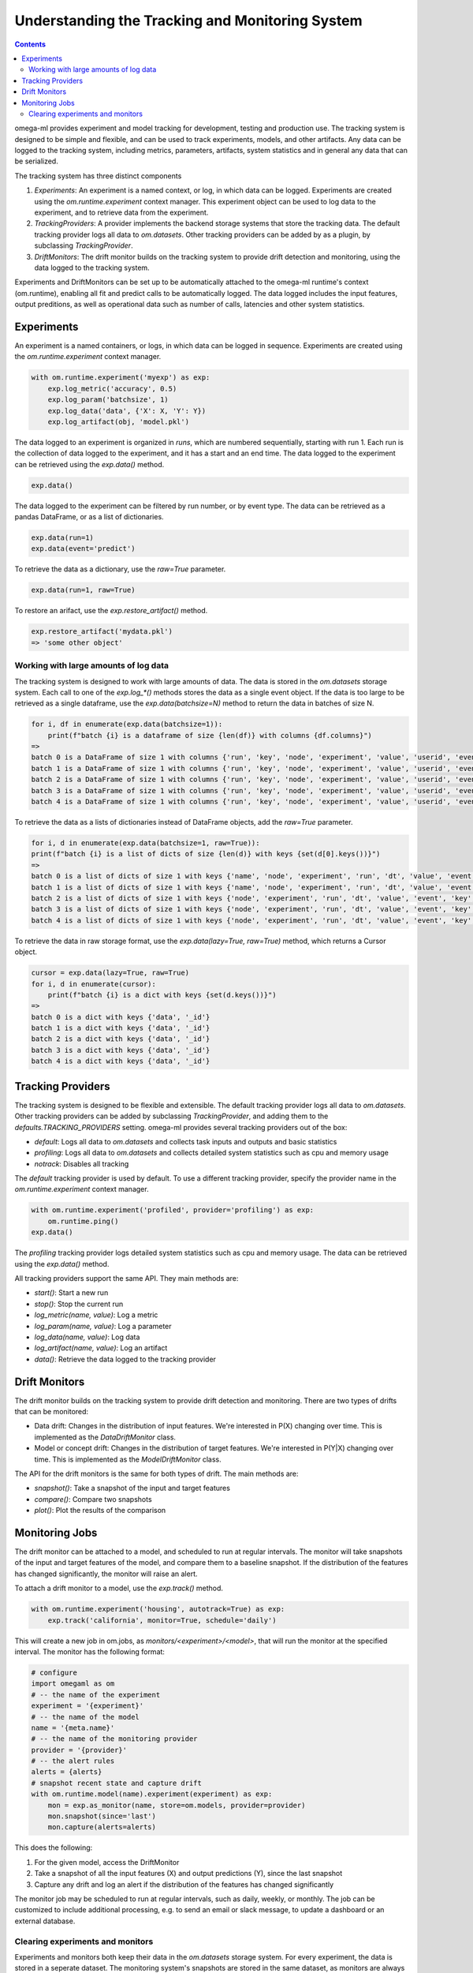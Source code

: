 Understanding the Tracking and Monitoring System
================================================

.. contents::

omega-ml provides experiment and model tracking for development, testing and
production use. The tracking system is designed to be simple and flexible, and
can be used to track experiments, models, and other artifacts. Any data can be
logged to the tracking system, including metrics, parameters, artifacts, system
statistics and in general any data that can be serialized.

The tracking system has three distinct components

1. *Experiments*: An experiment is a named context, or log, in which data can be
   logged. Experiments are created using the `om.runtime.experiment` context
   manager. This experiment object can be used to log data to the experiment,
   and to retrieve data from the experiment.

2. *TrackingProviders*: A provider implements the backend storage systems that store the
   tracking data. The default tracking provider logs all data to `om.datasets`.
   Other tracking providers can be added by as a plugin, by subclassing
   `TrackingProvider`.

3. *DriftMonitors*: The drift monitor builds on the tracking system to provide
   drift detection and monitoring, using the data logged to the tracking system.

Experiments and DriftMonitors can be set up to be automatically attached to
the omega-ml runtime's context (om.runtime), enabling all fit and predict calls
to be automatically logged. The data logged includes the input features, output
preditions, as well as operational data such as number of calls, latencies and
other system statistics.

Experiments
-----------

An experiment is a named containers, or logs, in which data can be logged in sequence.
Experiments are created using the `om.runtime.experiment` context manager.

.. code::

    with om.runtime.experiment('myexp') as exp:
        exp.log_metric('accuracy', 0.5)
        exp.log_param('batchsize', 1)
        exp.log_data('data', {'X': X, 'Y': Y})
        exp.log_artifact(obj, 'model.pkl')

The data logged to an experiment is organized in *runs*, which are numbered sequentially, starting with run 1.
Each run is the collection of data logged to the experiment, and it has a start and an end time. The data logged
to the experiment can be retrieved using the `exp.data()` method.

.. code::

     exp.data()

.. image:: /images/exp_data_0.png

The data logged to the experiment can be filtered by run number, or by event type. The data can be
retrieved as a pandas DataFrame, or as a list of dictionaries.

.. code::

    exp.data(run=1)
    exp.data(event='predict')

To retrieve the data as a dictionary, use the `raw=True` parameter.

.. code::

    exp.data(run=1, raw=True)

.. image:: /images/exp_data_1.png

To restore an arifact, use the `exp.restore_artifact()` method.

.. code::

    exp.restore_artifact('mydata.pkl')
    => 'some other object'

Working with large amounts of log data
++++++++++++++++++++++++++++++++++++++

The tracking system is designed to work with large amounts of data. The data is stored in the `om.datasets`
storage system. Each call to one of the `exp.log_*()` methods stores the data as a single event object. If
the data is too large to be retrieved as a single dataframe, use the `exp.data(batchsize=N)` method to
return the data in batches of size N.

.. code::

    for i, df in enumerate(exp.data(batchsize=1)):
        print(f"batch {i} is a dataframe of size {len(df)} with columns {df.columns}")
    =>
    batch 0 is a DataFrame of size 1 with columns {'run', 'key', 'node', 'experiment', 'value', 'userid', 'event', 'dt', 'step', 'name'}
    batch 1 is a DataFrame of size 1 with columns {'run', 'key', 'node', 'experiment', 'value', 'userid', 'event', 'dt', 'step', 'name'}
    batch 2 is a DataFrame of size 1 with columns {'run', 'key', 'node', 'experiment', 'value', 'userid', 'event', 'dt', 'step'}
    batch 3 is a DataFrame of size 1 with columns {'run', 'key', 'node', 'experiment', 'value', 'userid', 'event', 'dt', 'step'}
    batch 4 is a DataFrame of size 1 with columns {'run', 'key', 'node', 'experiment', 'value', 'userid', 'event', 'dt', 'step'}

To retrieve the data as a lists of dictionaries instead of DataFrame objects, add the `raw=True` parameter.

.. code::

    for i, d in enumerate(exp.data(batchsize=1, raw=True)):
    print(f"batch {i} is a list of dicts of size {len(d)} with keys {set(d[0].keys())}")
    =>
    batch 0 is a list of dicts of size 1 with keys {'name', 'node', 'experiment', 'run', 'dt', 'value', 'event', 'key', 'userid', 'step'}
    batch 1 is a list of dicts of size 1 with keys {'name', 'node', 'experiment', 'run', 'dt', 'value', 'event', 'key', 'userid', 'step'}
    batch 2 is a list of dicts of size 1 with keys {'node', 'experiment', 'run', 'dt', 'value', 'event', 'key', 'userid', 'step'}
    batch 3 is a list of dicts of size 1 with keys {'node', 'experiment', 'run', 'dt', 'value', 'event', 'key', 'userid', 'step'}
    batch 4 is a list of dicts of size 1 with keys {'node', 'experiment', 'run', 'dt', 'value', 'event', 'key', 'userid', 'step'}

To retrieve the data in raw storage format, use the `exp.data(lazy=True, raw=True)` method, which returns a Cursor
object.

.. code::

    cursor = exp.data(lazy=True, raw=True)
    for i, d in enumerate(cursor):
        print(f"batch {i} is a dict with keys {set(d.keys())}")
    =>
    batch 0 is a dict with keys {'data', '_id'}
    batch 1 is a dict with keys {'data', '_id'}
    batch 2 is a dict with keys {'data', '_id'}
    batch 3 is a dict with keys {'data', '_id'}
    batch 4 is a dict with keys {'data', '_id'}


Tracking Providers
------------------

The tracking system is designed to be flexible and extensible. The default tracking provider logs all data to
`om.datasets`. Other tracking providers can be added by subclassing `TrackingProvider`, and adding them to the
`defaults.TRACKING_PROVIDERS` setting. omega-ml provides several tracking providers out of the box:

* `default`: Logs all data to `om.datasets` and collects task inputs and outputs and basic statistics
* `profiling`: Logs all data to `om.datasets` and collects detailed system statistics such as cpu and memory usage
* `notrack`: Disables all tracking

The `default` tracking provider is used by default. To use a different tracking provider, specify the provider
name in the `om.runtime.experiment` context manager.

.. code::

    with om.runtime.experiment('profiled', provider='profiling') as exp:
        om.runtime.ping()
    exp.data()

The `profiling` tracking provider logs detailed system statistics such as cpu and memory usage. The data can be
retrieved using the `exp.data()` method.

.. image:: /images/exp_profiling_data.png

All tracking providers support the same API. They main methods are:

* `start()`: Start a new run
* `stop()`: Stop the current run
* `log_metric(name, value)`: Log a metric
* `log_param(name, value)`: Log a parameter
* `log_data(name, value)`: Log data
* `log_artifact(name, value)`: Log an artifact
* `data()`: Retrieve the data logged to the tracking provider


Drift Monitors
--------------

The drift monitor builds on the tracking system to provide drift detection and monitoring. There are two
types of drifts that can be monitored:

* Data drift: Changes in the distribution of input features. We're interested in P(X) changing over time.
  This is implemented as the `DataDriftMonitor` class.
* Model or concept drift: Changes in the distribution of target features. We're interested in P(Y|X) changing
  over time. This is implemented as the `ModelDriftMonitor` class.

The API for the drift monitors is the same for both types of drift. The main methods are:

* `snapshot()`: Take a snapshot of the input and target features
* `compare()`: Compare two snapshots
* `plot()`: Plot the results of the comparison

Monitoring Jobs
---------------

The drift monitor can be attached to a model, and scheduled to run at regular intervals. The monitor will take
snapshots of the input and target features of the model, and compare them to a baseline snapshot. If the
distribution of the features has changed significantly, the monitor will raise an alert.

To attach a drift monitor to a model, use the `exp.track()` method.

.. code::

    with om.runtime.experiment('housing', autotrack=True) as exp:
        exp.track('california', monitor=True, schedule='daily')

This will create a new job in om.jobs, as `monitors/<experiment>/<model>`, that will run the monitor at the
specified interval. The monitor has the following format:

.. code::

    # configure
    import omegaml as om
    # -- the name of the experiment
    experiment = '{experiment}'
    # -- the name of the model
    name = '{meta.name}'
    # -- the name of the monitoring provider
    provider = '{provider}'
    # -- the alert rules
    alerts = {alerts}
    # snapshot recent state and capture drift
    with om.runtime.model(name).experiment(experiment) as exp:
        mon = exp.as_monitor(name, store=om.models, provider=provider)
        mon.snapshot(since='last')
        mon.capture(alerts=alerts)

This does the following:

1. For the given model, access the DriftMonitor
2. Take a snapshot of all the input features (X) and output predictions (Y), since the last snapshot
3. Capture any drift and log an alert if the distribution of the features has changed significantly

The monitor job may be scheduled to run at regular intervals, such as daily, weekly, or monthly. The job
can be customized to include additional processing, e.g. to send an email or slack message, to update a
dashboard or an external database.


Clearing experiments and monitors
+++++++++++++++++++++++++++++++++

Experiments and monitors both keep their data in the `om.datasets` storage system. For every experiment,
the data is stored in a seperate dataset. The monitoring system's snapshots are stored in the same dataset,
as monitors are always linked to an experiment. In general, the tracking system is designed to be immutable,
short of manipulating the underlying storage system directly. That is to say, once data is logged, it cannot be
deleted or modified. However, experiments and monitors can be cleared, which will remove all data associated with
the experiment or monitor.

.. warning::

    To clear an experiment or monitor, use the `exp.clear(force=True)` method. This will remove all data associated
    with the experiment or monitor, including all underlying events. This action is not reversible.

